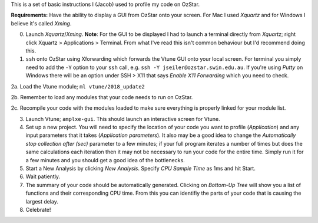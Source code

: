This is a set of basic instructions I (Jacob) used to profile my code on OzStar.

**Requirements:** Have the ability to display a GUI from OzStar onto your screen.  For Mac I used *Xquartz* and for Windows I believe it's called *Xming*. 
	   
0. Launch *Xquartz*/*Xming*.  **Note**: For the GUI to be displayed I had to launch a terminal directly from *Xquartz*; right click Xquartz > Applications > Terminal.  From what I've read this isn't common behaviour but I'd recommend doing this. 

1. ``ssh`` onto OzStar using Xforwarding which forwards the Vtune GUI onto your local screen. For terminal you simply need to add the ``-Y`` option to your ``ssh`` call,  e.g. ``ssh -Y jseiler@ozstar.swin.edu.au``. If you're using *Putty* on Windows there will be an option under SSH > X11 that says *Enable X11 Forwarding* which you need to check.

2a. Load the Vtune module; ``ml vtune/2018_update2``

2b. Remember to load any modules that your code needs to run on OzStar.

2c. Recompile your code with the modules loaded to make sure everything is properly linked for your module list. 

3. Launch Vtune; ``amplxe-gui``.  This should launch an interactive screen for Vtune. 

4. Set up a new project.  You will need to specify the location of your code you want to profile (*Application*) and any input parameters that it takes (*Application parameters*). It also may be a good idea to change the *Automatically stop collection after (sec)* parameter to a few minutes; if your full program iterates a number of times but does the same calculations each iteration then it may not be necessary to run your code for the entire time.  Simply run it for a few minutes and you should get a good idea of the bottlenecks.
	
5. Start a New Analysis by clicking *New Analysis*.  Specify *CPU Sample Time* as 1ms and hit Start.
 
6. Wait patiently.

7. The summary of your code should be automatically generated. Clicking on *Bottom-Up Tree* will show you a list of functions and their corresponding CPU time.  From this you can identifiy the parts of your code that is causing the largest delay.

8. Celebrate! 
